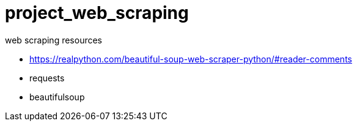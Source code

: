 # project_web_scraping
web scraping resources

* https://realpython.com/beautiful-soup-web-scraper-python/#reader-comments
* requests
* beautifulsoup
